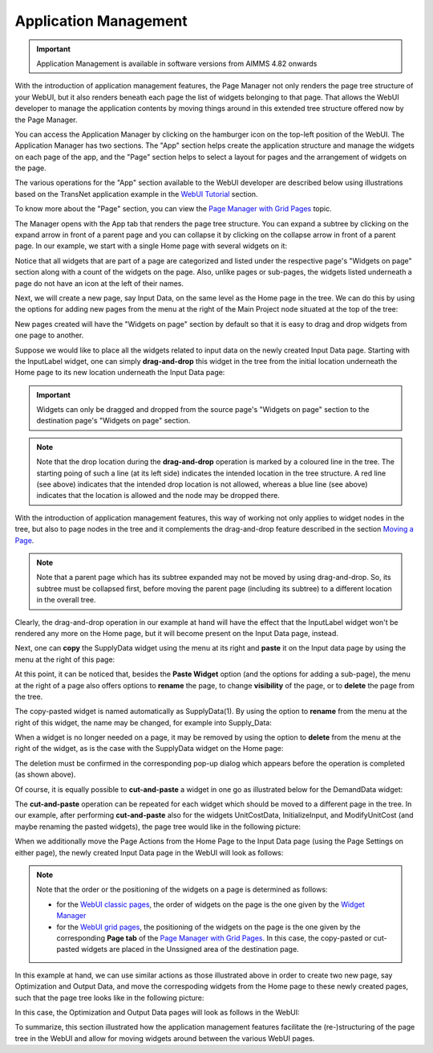 Application Management 
======================

.. |page-manager| image:: images/PageManager_snap1.png

.. |arrow-expand| image:: images/arrow-expand.png

.. |arrow-collapse| image:: images/arrow-collapse.png

.. |kebab|  image:: images/kebab.png


.. important:: Application Management is available in software versions from AIMMS 4.82 onwards

With the introduction of application management features, the Page Manager not only renders the page tree structure of your WebUI, but it also renders beneath each page the list of widgets belonging to that page. That allows the WebUI developer to manage the application contents by moving things around in this extended tree structure offered now by the Page Manager.

You can access the Application Manager by clicking on the hamburger icon |page-manager| on the top-left position of the WebUI. The Application Manager has two sections. The "App" section helps create the application structure and manage the widgets on each page of the app, and the "Page" section helps to select a layout for pages and the arrangement of widgets on the page.

The various operations for the "App" section available to the WebUI developer are described below using illustrations based on the TransNet application example in the `WebUI Tutorial <quick-start.html>`_ section.

To know more about the "Page" section, you can view the `Page Manager with Grid Pages <webui-grid-pages.html#page-manager-with-grid-pages>`_ topic.

The Manager opens with the App tab that renders the page tree structure. You can expand a subtree by clicking on the expand arrow |arrow-expand| in front of a parent page and you can collapse it by clicking on the collapse arrow |arrow-collapse| in front of a parent page. In our example, we start with a single Home page with several widgets on it:

.. image:: images/AppManag_PageManager_1.png
    :align: center

Notice that all widgets that are part of a page are categorized and listed under the respective page's "Widgets on page" section along with a count of the widgets on the page. Also, unlike pages or sub-pages, the widgets listed underneath a page do not have an icon at the left of their names. 

Next, we will create a new page, say Input Data, on the same level as the Home page in the tree. We can do this by using the options for adding new pages from the menu at the right of the Main Project node situated at the top of the tree:

.. image:: images/AppManag_AddingPage_1.png
    :align: center

New pages created will have the "Widgets on page" section by default so that it is easy to drag and drop widgets from one page to another.

Suppose we would like to place all the widgets related to input data on the newly created Input Data page. Starting with the InputLabel widget, one can simply **drag-and-drop** this widget in the tree from the initial location underneath the Home page to its new location underneath the Input Data page:

.. image:: images/AppManag_DragAndDrop_2.png
    :align: center

.. important:: Widgets can only be dragged and dropped from the source page's "Widgets on page" section to the destination page's "Widgets on page" section.

.. note:: Note that the drop location during the **drag-and-drop** operation is marked by a coloured line in the tree. The starting poing of such a line (at its left side) indicates the intended location in the tree structure. A red line (see above) indicates that the intended drop location is not allowed, whereas a blue line (see above) indicates that the location is allowed and the node may be dropped there. 

With the introduction of application management features, this way of working not only applies to widget nodes in the tree, but also to page nodes in the tree and it complements the drag-and-drop feature described in the section `Moving a Page <webui-classic-pages.html#moving-a-page>`_. 

.. note:: Note that a parent page which has its subtree expanded may not be moved by using drag-and-drop. So, its subtree must be collapsed first, before moving the parent page (including its subtree) to a different location in the overall tree. 
		
Clearly, the drag-and-drop operation in our example at hand will have the effect that the InputLabel widget won't be rendered any more on the Home page, but it will become present on the Input Data page, instead.

Next, one can **copy** the SupplyData widget using the menu at its right and **paste** it on the Input data page by using the menu at the right of this page:

.. image:: images/AppManag_CopyPaste_1.png
    :align: center

At this point, it can be noticed that, besides the **Paste Widget** option (and the options for adding a sub-page), the menu at the right of a page also offers options to **rename** the page, to change **visibility** of the page, or to **delete** the page from the tree.

The copy-pasted widget is named automatically as SupplyData(1). By using the option to **rename** from the menu at the right of this widget, the name may be changed, for example into Supply_Data:

.. image:: images/AppManag_RenamingWidget_1.png
    :align: center

When a widget is no longer needed on a page, it may be removed by using the option to **delete** from the menu at the right of the widget, as is the case with the SupplyData widget on the Home page:

.. image:: images/AppManag_DeletingWidget_1.png
    :align: center

The deletion must be confirmed in the corresponding pop-up dialog which appears before the operation is completed (as shown above).

Of course, it is equally possible to **cut-and-paste** a widget in one go as illustrated below for the DemandData widget:

.. image:: images/AppManag_CutAndPaste_1.png
    :align: center

The **cut-and-paste** operation can be repeated for each widget which should be moved to a different page in the tree. In our example, after performing **cut-and-paste** also for the widgets UnitCostData, InitializeInput, and ModifyUnitCost (and maybe renaming the pasted widgets), the page tree would like in the following picture:

.. image:: images/AppManag_PM_30.jpg
    :align: center
	
When we additionally move the Page Actions from the Home Page to the Input Data page (using the Page Settings on either page), the newly created Input Data page in the WebUI will look as follows:

.. image:: images/AppManag_InputDataPage_1.jpg
   :align: center
   :scale: 60%

.. note:: Note that the order or the positioning of the widgets on a page is determined as follows:

          * for the `WebUI classic pages <webui-classic-pages.html>`_, the order of widgets on the page is the one given by the `Widget Manager <widget-manager.html>`_
          * for the `WebUI grid pages <webui-grid-pages.html>`_, the positioning of the widgets on the page is the one given by the corresponding **Page tab** of the `Page Manager with Grid Pages <webui-grid-pages.html#page-manager-with-grid-pages>`_. In this case, the copy-pasted or cut-pasted widgets are placed in the Unssigned area of the destination page.

In this example at hand, we can use similar actions as those illustrated above in order to create two new page, say Optimization and Output Data, and move the correspoding widgets from the Home page to these newly created pages, such that the page tree looks like in the following picture:

.. image:: images/AppManag_PM_40.jpg
   :align: center

In this case, the Optimization and Output Data pages will look as follows in the WebUI:

.. image:: images/AppManag_OptimizationPage_1.jpg
   :align: center
   :scale: 60%

.. image:: images/AppManag_OutputPage_1.jpg
   :align: center
   :scale: 66%
   
To summarize, this section illustrated how the application management features facilitate the (re-)structuring of the page tree in the WebUI and allow for moving widgets around between the various WebUI pages.